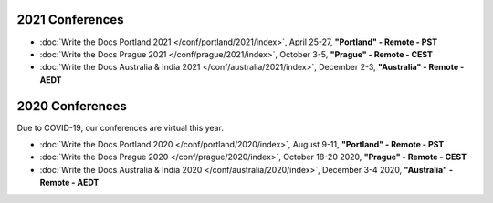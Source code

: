 2021 Conferences
----------------

- :doc:`Write the Docs Portland 2021 </conf/portland/2021/index>`, April 25-27, **"Portland" - Remote - PST**
- :doc:`Write the Docs Prague 2021 </conf/prague/2021/index>`, October 3-5, **"Prague" - Remote - CEST**
- :doc:`Write the Docs Australia & India 2021 </conf/australia/2021/index>`, December 2-3, **"Australia" - Remote - AEDT**

2020 Conferences
----------------

Due to COVID-19, our conferences are virtual this year.

- :doc:`Write the Docs Portland 2020 </conf/portland/2020/index>`, August 9-11, **"Portland" - Remote - PST**
- :doc:`Write the Docs Prague 2020 </conf/prague/2020/index>`, October 18-20 2020, **"Prague" - Remote - CEST**
- :doc:`Write the Docs Australia & India 2020 </conf/australia/2020/index>`, December 3-4 2020, **"Australia" - Remote - AEDT**

